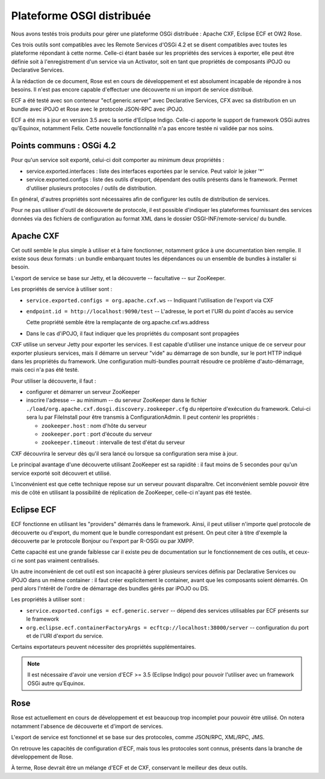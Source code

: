 .. Plateforme OSGI distribuée

Plateforme OSGI distribuée
##########################

Nous avons testés trois produits pour gérer une plateforme OSGi distribuée :
Apache CXF, Eclipse ECF et OW2 Rose.

Ces trois outils sont compatibles avec les Remote Services d'OSGi 4.2 et se
disent compatibles avec toutes les plateforme répondant à cette norme.
Celle-ci étant basée sur les propriétés des services à exporter, elle peut être
définie soit à l'enregistrement d'un service via un Activator, soit en tant que
propriétés de composants iPOJO ou Declarative Services.

À la rédaction de ce document, Rose est en cours de développement et est
absolument incapable de répondre à nos besoins.
Il n'est pas encore capable d'effectuer une découverte ni un import de service
distribué.

ECF a été testé avec son conteneur "ecf.generic.server" avec Declarative
Services, CFX avec sa distribution en un bundle avec iPOJO et Rose avec le
protocole JSON-RPC avec iPOJO.

ECF a été mis à jour en version 3.5 avec la sortie d'Eclipse Indigo.
Celle-ci apporte le support de framework OSGi autres qu'Equinox, notamment
Felix.
Cette nouvelle fonctionnalité n'a pas encore testée ni validée par nos soins.


Points communs : OSGi 4.2
*************************

Pour qu'un service soit exporté, celui-ci doit comporter au minimum deux
propriétés :

* service.exported.interfaces : liste des interfaces exportées par le service.
  Peut valoir le joker '*'

* service.exported.configs : liste des outils d'export, dépendant des outils
  présents dans le framework.
  Permet d'utiliser plusieurs protocoles / outils de distribution.

En général, d'autres propriétés sont nécessaires afin de configurer les outils
de distribution de services.

Pour ne pas utiliser d'outil de découverte de protocole, il est possible
d'indiquer les plateformes fournissant des services données via des fichiers de
configuration au format XML dans le dossier OSGI-INF/remote-service/ du bundle.


Apache CXF
**********

Cet outil semble le plus simple à utiliser et à faire fonctionner, notamment
grâce à une documentation bien remplie.
Il existe sous deux formats : un bundle embarquant toutes les dépendances ou un
ensemble de bundles à installer si besoin.

L'export de service se base sur Jetty, et la découverte -- facultative -- sur
ZooKeeper.

Les propriétés de service à utiliser sont :

- ``service.exported.configs = org.apache.cxf.ws`` -- Indiquant l'utilisation de
  l'export via CXF

- ``endpoint.id = http://localhost:9090/test`` -- L'adresse, le port et l'URI
  du point d'accès au service

  Cette propriété semble être la remplaçante de org.apache.cxf.ws.address

- Dans le cas d'iPOJO, il faut indiquer que les propriétés du composant sont
  propagées

CXF utilise un serveur Jetty pour exporter les services.
Il est capable d'utiliser une instance unique de ce serveur pour exporter
plusieurs services, mais il démarre un serveur "vide" au démarrage de son
bundle, sur le port HTTP indiqué dans les propriétés du framework.
Une configuration multi-bundles pourrait résoudre ce problème d'auto-démarrage,
mais ceci n'a pas été testé.

Pour utiliser la découverte, il faut :

- configurer et démarrer un serveur ZooKeeper

- inscrire l'adresse -- au minimum -- du serveur ZooKeeper dans le fichier
  ``./load/org.apache.cxf.dosgi.discovery.zookeeper.cfg`` du répertoire
  d'exécution du framework.
  Celui-ci sera lu par FileInstall pour être transmis à ConfigurationAdmin.
  Il peut contenir les propriétés :

  - ``zookeeper.host`` : nom d'hôte du serveur

  - ``zookeeper.port`` : port d'écoute du serveur

  - ``zookeeper.timeout`` : intervalle de test d'état du serveur

CXF découvrira le serveur dès qu'il sera lancé ou lorsque sa configuration sera
mise à jour.

Le principal avantage d'une découverte utilisant ZooKeeper est sa rapidité : il
faut moins de 5 secondes pour qu'un service exporté soit découvert et utilisé.

L'inconvénient est que cette technique repose sur un serveur pouvant disparaître.
Cet inconvénient semble pouvoir être mis de côté en utilisant la possibilité de
réplication de ZooKeeper, celle-ci n'ayant pas été testée.


Eclipse ECF
***********

ECF fonctionne en utilisant les "providers" démarrés dans le framework.
Ainsi, il peut utiliser n'importe quel protocole de découverte ou d'export,
du moment que le bundle correspondant est présent.
On peut citer à titre d'exemple la découverte par le protocole Bonjour ou
l'export par R-OSGi ou par XMPP.

Cette capacité est une grande faiblesse car il existe peu de documentation sur
le fonctionnement de ces outils, et ceux-ci ne sont pas vraiment centralisés.

Un autre inconvénient de cet outil est son incapacité à gérer plusieurs services
définis par Declarative Services ou iPOJO dans un même container : il faut créer
explicitement le container, avant que les composants soient démarrés.
On perd alors l'ntérêt de l'ordre de démarrage des bundles gérés par iPOJO ou
DS.

Les propriétés à utiliser sont :

- ``service.exported.configs = ecf.generic.server`` -- dépend des services
  utilisables par ECF présents sur le framework

- ``org.eclipse.ecf.containerFactoryArgs = ecftcp://localhost:38000/server`` --
  configuration du port et de l'URI d'export du service.

Certains exportateurs peuvent nécessiter des propriétés supplémentaires.

.. note:: Il est nécessaire d'avoir une version d'ECF >= 3.5 (Eclipse Indigo)
   pour pouvoir l'utiliser avec un framework OSGi autre qu'Equinox.


Rose
****

Rose est actuellement en cours de développement et est beaucoup trop incomplet
pour pouvoir être utilisé.
On notera notamment l'absence de découverte et d'import de services.

L'export de service est fonctionnel et se base sur des protocoles, comme
JSON/RPC, XML/RPC, JMS.

On retrouve les capacités de configuration d'ECF, mais tous les protocoles sont
connus, présents dans la branche de développement de Rose.

À terme, Rose devrait être un mélange d'ECF et de CXF, conservant le meilleur
des deux outils.
